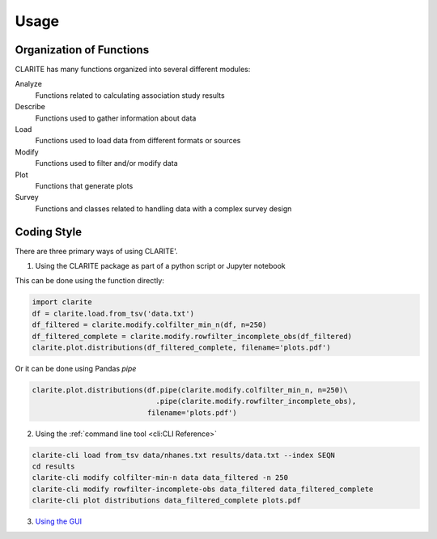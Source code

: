 =====
Usage
=====

Organization of Functions
-------------------------

CLARITE has many functions organized into several different modules:

Analyze
  Functions related to calculating association study results

Describe
  Functions used to gather information about data

Load
  Functions used to load data from different formats or sources

Modify
  Functions used to filter and/or modify data

Plot 
  Functions that generate plots

Survey
  Functions and classes related to handling data with a complex survey design


Coding Style
------------
There are three primary ways of using CLARITE'.

1. Using the CLARITE package as part of a python script or Jupyter notebook

This can be done using the function directly:

.. code-block:: python

   import clarite
   df = clarite.load.from_tsv('data.txt')
   df_filtered = clarite.modify.colfilter_min_n(df, n=250)
   df_filtered_complete = clarite.modify.rowfilter_incomplete_obs(df_filtered)
   clarite.plot.distributions(df_filtered_complete, filename='plots.pdf')

Or it can be done using Pandas *pipe*

.. code-block:: python

   clarite.plot.distributions(df.pipe(clarite.modify.colfilter_min_n, n=250)\
                                .pipe(clarite.modify.rowfilter_incomplete_obs),
                              filename='plots.pdf')

2. Using the :ref:`command line tool <cli:CLI Reference>`

.. code-block:: bash

   clarite-cli load from_tsv data/nhanes.txt results/data.txt --index SEQN
   cd results
   clarite-cli modify colfilter-min-n data data_filtered -n 250
   clarite-cli modify rowfilter-incomplete-obs data_filtered data_filtered_complete
   clarite-cli plot distributions data_filtered_complete plots.pdf

3. `Using the GUI`_

.. _`Using the GUI`: https://clarite-gui.readthedocs.io/en/stable
